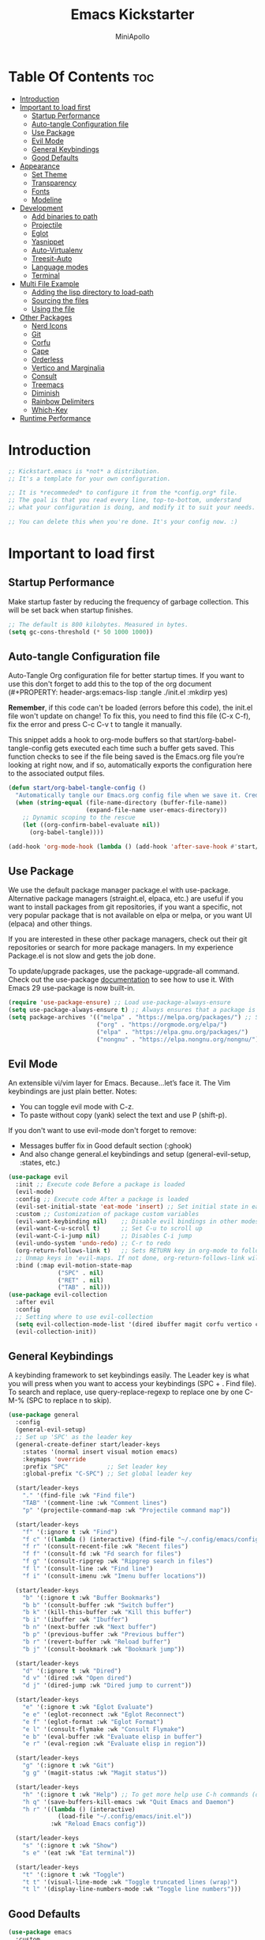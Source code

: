 #+Title: Emacs Kickstarter
#+Author: MiniApollo
#+Description: A starting point for Gnu Emacs with good defaults and packages that most people may want to use.
#+PROPERTY: header-args:emacs-lisp :tangle ./init.el :mkdirp yes
#+Startup: showeverything
#+Options: toc:2

* Table Of Contents :toc:
- [[#introduction][Introduction]]
- [[#important-to-load-first][Important to load first]]
  - [[#startup-performance][Startup Performance]]
  - [[#auto-tangle-configuration-file][Auto-tangle Configuration file]]
  - [[#use-package][Use Package]]
  - [[#evil-mode][Evil Mode]]
  - [[#general-keybindings][General Keybindings]]
  - [[#good-defaults][Good Defaults]]
- [[#appearance][Appearance]]
  - [[#set-theme][Set Theme]]
  - [[#transparency][Transparency]]
  - [[#fonts][Fonts]]
  - [[#modeline][Modeline]]
- [[#development][Development]]
  - [[#add-binaries-to-path][Add binaries to path]]
  - [[#projectile][Projectile]]
  - [[#eglot][Eglot]]
  - [[#yasnippet][Yasnippet]]
  - [[#auto-virtualenv][Auto-Virtualenv]]
  - [[#treesit-auto][Treesit-Auto]]
  - [[#language-modes][Language modes]]
  - [[#terminal][Terminal]]
- [[#multi-file-example][Multi File Example]]
  - [[#adding-the-lisp-directory-to-load-path][Adding the lisp directory to load-path]]
  - [[#sourcing-the-files][Sourcing the files]]
  - [[#using-the-file][Using the file]]
- [[#other-packages][Other Packages]]
  - [[#nerd-icons][Nerd Icons]]
  - [[#git][Git]]
  - [[#corfu][Corfu]]
  - [[#cape][Cape]]
  - [[#orderless][Orderless]]
  - [[#vertico-and-marginalia][Vertico and Marginalia]]
  - [[#consult][Consult]]
  - [[#treemacs][Treemacs]]
  - [[#diminish][Diminish]]
  - [[#rainbow-delimiters][Rainbow Delimiters]]
  - [[#which-key][Which-Key]]
- [[#runtime-performance][Runtime Performance]]

* Introduction
#+begin_src emacs-lisp
    ;; Kickstart.emacs is *not* a distribution.
    ;; It's a template for your own configuration.

    ;; It is *recommeded* to configure it from the *config.org* file.
    ;; The goal is that you read every line, top-to-bottom, understand
    ;; what your configuration is doing, and modify it to suit your needs.

    ;; You can delete this when you're done. It's your config now. :)
#+end_src

* Important to load first
** Startup Performance
Make startup faster by reducing the frequency of garbage collection. This will be set back when startup finishes.
#+begin_src emacs-lisp
    ;; The default is 800 kilobytes. Measured in bytes.
    (setq gc-cons-threshold (* 50 1000 1000))
#+end_src

** Auto-tangle Configuration file
Auto-Tangle Org configuration file for better startup times.
If you want to use this don't forget to add this to the top of the org document (#+PROPERTY: header-args:emacs-lisp :tangle ./init.el :mkdirp yes)

*Remember*, if this code can't be loaded (errors before this code), the init.el file won't update on change!
To fix this, you need to find this file (C-x C-f), fix the error and press C-c C-v t to tangle it manually.

This snippet adds a hook to org-mode buffers so that start/org-babel-tangle-config gets executed each time such a buffer gets saved.
This function checks to see if the file being saved is the Emacs.org file you’re looking at right now, and if so,
automatically exports the configuration here to the associated output files.
#+begin_src emacs-lisp
    (defun start/org-babel-tangle-config ()
      "Automatically tangle our Emacs.org config file when we save it. Credit to Emacs From Scratch for this one!"
      (when (string-equal (file-name-directory (buffer-file-name))
                          (expand-file-name user-emacs-directory))
        ;; Dynamic scoping to the rescue
        (let ((org-confirm-babel-evaluate nil))
          (org-babel-tangle))))

    (add-hook 'org-mode-hook (lambda () (add-hook 'after-save-hook #'start/org-babel-tangle-config)))
#+end_src

** Use Package
We use the default package manager package.el with use-package. Alternative package managers (straight.el, elpaca, etc.) are useful if you want to
install packages from git repositories, if you want a specific, not very popular package that is not available on elpa or melpa,
or you want UI (elpaca) and other things.

If you are interested in these other package managers, check out their git repositories or search for more package managers.
In my experience Package.el is not slow and gets the job done.

To update/upgrade packages, use the package-upgrade-all command.
Check out the use-package [[https://www.gnu.org/software/emacs/manual/use-package.html][documentation]] to see how to use it.
With Emacs 29 use-package is now built-in.
#+begin_src emacs-lisp
    (require 'use-package-ensure) ;; Load use-package-always-ensure
    (setq use-package-always-ensure t) ;; Always ensures that a package is installed
    (setq package-archives '(("melpa" . "https://melpa.org/packages/") ;; Sets default package repositories
                             ("org" . "https://orgmode.org/elpa/")
                             ("elpa" . "https://elpa.gnu.org/packages/")
                             ("nongnu" . "https://elpa.nongnu.org/nongnu/"))) ;; For Eat Terminal
#+end_src

** Evil Mode
An extensible vi/vim layer for Emacs. Because…let’s face it. The Vim keybindings are just plain better.
Notes:
- You can toggle evil mode with C-z.
- To paste without copy (yank) select the text and use P (shift-p).

If you don't want to use evil-mode don't forget to remove:
- Messages buffer fix in Good default section (:ghook)
- And also change general.el keybindings and setup (general-evil-setup, :states, etc.)
#+begin_src emacs-lisp
    (use-package evil
      :init ;; Execute code Before a package is loaded
      (evil-mode)
      :config ;; Execute code After a package is loaded
      (evil-set-initial-state 'eat-mode 'insert) ;; Set initial state in eat terminal to insert mode
      :custom ;; Customization of package custom variables
      (evil-want-keybinding nil)    ;; Disable evil bindings in other modes (It's not consistent and not good)
      (evil-want-C-u-scroll t)      ;; Set C-u to scroll up
      (evil-want-C-i-jump nil)      ;; Disables C-i jump
      (evil-undo-system 'undo-redo) ;; C-r to redo
      (org-return-follows-link t)   ;; Sets RETURN key in org-mode to follow links
      ;; Unmap keys in 'evil-maps. If not done, org-return-follows-link will not work
      :bind (:map evil-motion-state-map
                  ("SPC" . nil)
                  ("RET" . nil)
                  ("TAB" . nil)))
    (use-package evil-collection
      :after evil
      :config
      ;; Setting where to use evil-collection
      (setq evil-collection-mode-list '(dired ibuffer magit corfu vertico consult))
      (evil-collection-init))
#+end_src

** General Keybindings
A keybinding framework to set keybindings easily.
The Leader key is what you will press when you want to access your keybindings (SPC + . Find file).
To search and replace, use query-replace-regexp to replace one by one C-M-% (SPC to replace n to skip).
#+begin_src emacs-lisp
    (use-package general
      :config
      (general-evil-setup)
      ;; Set up 'SPC' as the leader key
      (general-create-definer start/leader-keys
        :states '(normal insert visual motion emacs)
        :keymaps 'override
        :prefix "SPC"           ;; Set leader key
        :global-prefix "C-SPC") ;; Set global leader key

      (start/leader-keys
        "." '(find-file :wk "Find file")
        "TAB" '(comment-line :wk "Comment lines")
        "p" '(projectile-command-map :wk "Projectile command map"))

      (start/leader-keys
        "f" '(:ignore t :wk "Find")
        "f c" '((lambda () (interactive) (find-file "~/.config/emacs/config.org")) :wk "Edit emacs config")
        "f r" '(consult-recent-file :wk "Recent files")
        "f f" '(consult-fd :wk "Fd search for files")
        "f g" '(consult-ripgrep :wk "Ripgrep search in files")
        "f l" '(consult-line :wk "Find line")
        "f i" '(consult-imenu :wk "Imenu buffer locations"))

      (start/leader-keys
        "b" '(:ignore t :wk "Buffer Bookmarks")
        "b b" '(consult-buffer :wk "Switch buffer")
        "b k" '(kill-this-buffer :wk "Kill this buffer")
        "b i" '(ibuffer :wk "Ibuffer")
        "b n" '(next-buffer :wk "Next buffer")
        "b p" '(previous-buffer :wk "Previous buffer")
        "b r" '(revert-buffer :wk "Reload buffer")
        "b j" '(consult-bookmark :wk "Bookmark jump"))

      (start/leader-keys
        "d" '(:ignore t :wk "Dired")
        "d v" '(dired :wk "Open dired")
        "d j" '(dired-jump :wk "Dired jump to current"))

      (start/leader-keys
        "e" '(:ignore t :wk "Eglot Evaluate")
        "e e" '(eglot-reconnect :wk "Eglot Reconnect")
        "e f" '(eglot-format :wk "Eglot Format")
        "e l" '(consult-flymake :wk "Consult Flymake")
        "e b" '(eval-buffer :wk "Evaluate elisp in buffer")
        "e r" '(eval-region :wk "Evaluate elisp in region"))

      (start/leader-keys
        "g" '(:ignore t :wk "Git")
        "g g" '(magit-status :wk "Magit status"))

      (start/leader-keys
        "h" '(:ignore t :wk "Help") ;; To get more help use C-h commands (describe variable, function, etc.)
        "h q" '(save-buffers-kill-emacs :wk "Quit Emacs and Daemon")
        "h r" '((lambda () (interactive)
                  (load-file "~/.config/emacs/init.el"))
                :wk "Reload Emacs config"))

      (start/leader-keys
        "s" '(:ignore t :wk "Show")
        "s e" '(eat :wk "Eat terminal"))

      (start/leader-keys
        "t" '(:ignore t :wk "Toggle")
        "t t" '(visual-line-mode :wk "Toggle truncated lines (wrap)")
        "t l" '(display-line-numbers-mode :wk "Toggle line numbers")))
#+end_src

** Good Defaults
#+begin_src emacs-lisp
    (use-package emacs
      :custom
      (menu-bar-mode nil)         ;; Disable the menu bar
      (scroll-bar-mode nil)       ;; Disable the scroll bar
      (tool-bar-mode nil)         ;; Disable the tool bar
      ;;(inhibit-startup-screen t)  ;; Disable welcome screen

      (delete-selection-mode t)   ;; Select text and delete it by typing.
      (electric-indent-mode nil)  ;; Turn off the weird indenting that Emacs does by default.
      (electric-pair-mode t)      ;; Turns on automatic parens pairing

      (blink-cursor-mode nil)     ;; Don't blink cursor
      (global-auto-revert-mode t) ;; Automatically reload file and show changes if the file has changed

      ;;(dired-kill-when-opening-new-dired-buffer t) ;; Dired don't create new buffer
      ;;(recentf-mode t) ;; Enable recent file mode

      ;;(global-visual-line-mode t)           ;; Enable truncated lines
      ;;(display-line-numbers-type 'relative) ;; Relative line numbers
      (global-display-line-numbers-mode t)  ;; Display line numbers

      (mouse-wheel-progressive-speed nil) ;; Disable progressive speed when scrolling
      (scroll-conservatively 10) ;; Smooth scrolling
      ;;(scroll-margin 8)

      (tab-width 2)

      (make-backup-files nil) ;; Stop creating ~ backup files
      (auto-save-default nil) ;; Stop creating # auto save files
      :hook
      (prog-mode . (lambda () (hs-minor-mode t))) ;; Enable folding hide/show globally
      :config
      ;; Move customization variables to a separate file and load it, avoid filling up init.el with unnecessary variables
      (setq custom-file (locate-user-emacs-file "custom-vars.el"))
      (load custom-file 'noerror 'nomessage)
      :bind (
             ([escape] . keyboard-escape-quit) ;; Makes Escape quit prompts (Minibuffer Escape)
             )
      ;; Fix general.el leader key not working instantly in messages buffer with evil mode
      :ghook ('after-init-hook
              (lambda (&rest _)
                (when-let ((messages-buffer (get-buffer "*Messages*")))
                  (with-current-buffer messages-buffer
                    (evil-normalize-keymaps))))
              nil nil t)
      )
#+end_src

* Appearance
** Set Theme
Use consult-theme to easily try out themes (*Epilepsy* Warning).
#+begin_src emacs-lisp
    ;;(use-package gruvbox-theme
    ;;  :config
    ;;  (load-theme 'gruvbox-dark-medium t)) ;; We need to add t to trust this package
    (use-package doom-themes
      :ensure t
      :config
      ;; Global settings (defaults)
      (setq doom-themes-enable-bold t    ; if nil, bold is universally disabled
            doom-themes-enable-italic t) ; if nil, italics is universally disabled
      (load-theme 'doom-dracula t)

      ;; Enable flashing mode-line on errors
      (doom-themes-visual-bell-config)
      ;; Enable custom neotree theme (all-the-icons must be installed!)
      (doom-themes-neotree-config)
      ;; or for treemacs users
      (setq doom-themes-treemacs-theme "doom-atom") ; use "doom-colors" for less minimal icon theme
      (doom-themes-treemacs-config)
      ;; Corrects (and improves) org-mode's native fontification.
      (doom-themes-org-config))
#+end_src

** Transparency
With Emacs version 29, true transparency has been added.
#+begin_src emacs-lisp
    (add-to-list 'default-frame-alist '(alpha-background . 90)) ;; For all new frames henceforth
#+end_src

** Fonts
*** Setting fonts
#+begin_src emacs-lisp
    (set-face-attribute 'default nil
                        :font "JetBrains Mono" ;; Set your favorite type of font or download JetBrains Mono
                        :height 130
                        :weight 'medium)
    ;; This sets the default font on all graphical frames created after restarting Emacs.
    ;; Does the same thing as 'set-face-attribute default' above, but emacsclient fonts
    ;; are not right unless I also add this method of setting the default font.

    (add-to-list 'default-frame-alist '(font . "JetBrains Mono")) ;; Set your favorite font
    (setq-default line-spacing 0.22)
#+end_src

*** Zooming In/Out
You can use the bindings C-+ C-- for zooming in/out. You can also use CTRL plus the mouse wheel for zooming in/out.
#+begin_src emacs-lisp
    (use-package emacs
      :bind
      ("C-+" . text-scale-increase)
      ("C--" . text-scale-decrease)
      ("<C-wheel-up>" . text-scale-increase)
      ("<C-wheel-down>" . text-scale-decrease))
#+end_src

** Modeline
Replace the default modeline with a prettier more useful.
#+begin_src emacs-lisp
    (use-package doom-modeline
      :init (doom-modeline-mode 1)
      :custom
      (doom-modeline-height 25)     ;; Sets modeline height
      (doom-modeline-bar-width 5)   ;; Sets right bar width
      (doom-modeline-persp-name t)  ;; Adds perspective name to modeline
      (doom-modeline-persp-icon t)) ;; Adds folder icon next to persp name
#+end_src

* Development
** Add binaries to path
Add a path for custom binaries
#+begin_src emacs-lisp
  ;; (add-to-list 'exec-path "~/dev/bin/")
  (add-to-list 'exec-path "~/dev/elixir/lexical/_build/dev/package/lexical/bin/")
  (add-to-list 'exec-path "~/.local/bin/")
#+end_src

** Projectile
Project interaction library for Emacs.
#+begin_src emacs-lisp
    (use-package projectile
      :init
      (projectile-mode)
      :custom
      (projectile-run-use-comint-mode t) ;; Interactive run dialog when running projects inside emacs (like giving input)
      (projectile-switch-project-action #'projectile-dired) ;; Open dired when switching to a project
      (projectile-project-search-path '(("~/dev" . 2)))) ;; . 1 means only search the first subdirectory level for projects
    ;; Use Bookmarks for smaller, not standard projects
#+end_src

** Eglot
Language Server Protocol Support for Emacs. The built-in is now Eglot (with emacs 29).

Eglot is fast and minimal, but requires manual setup for LSP servers (downloading).
For more [[https://www.gnu.org/software/emacs/manual/html_mono/eglot.html][information how to use.]] One alternative to Eglot is Lsp-mode, check out the [[https://github.com/MiniApollo/kickstart.emacs/wiki][project wiki]] page for more information.

Eglot is easy to set up, but the only difficult part is downloading and setting up the lsp servers.
After that just add a hook with eglot-ensure to automatically start eglot for a given file type. And you are done.

As an example to use C, C++ you need to install clangd(or ccls) and uncomment the following lines. Now the language server will start automatically when opening any c,c++ file.

A harder example is Lua. Download the lua-language-server from their git repository, make the lua-language-server file executable at lua-language-server/bin.
Uncomment the following lines and change the path to the language server executable. Now the language server will work.
Or add the lua-language-server executable to your path.

If you can use a package manager just install the lsp server and add a hook.
Use visual block to uncomment easily in Org documents (C-v).
#+begin_src emacs-lisp
    ;;(use-package eglot
    ;;  :ensure nil ;; Don't install eglot because it's now built-in
    ;;  :hook ((c-mode c++-mode ;; Autostart lsp servers for a given mode
    ;;                 lua-mode) ;; Lua-mode needs to be installed
    ;;         . eglot-ensure)
    ;;  :custom
    ;;  ;; Good default
    ;;  (eglot-events-buffer-size 0) ;; No event buffers (Lsp server logs)
    ;;  (eglot-autoshutdown t);; Shutdown unused servers.
    ;;  (eglot-report-progress nil) ;; Disable lsp server logs (Don't show lsp messages at the bottom, java)
    ;;  ;; Manual lsp servers
    ;;  :config
    ;;  (add-to-list 'eglot-server-programs
    ;;               `(lua-mode . ("PATH_TO_THE_LSP_FOLDER/bin/lua-language-server" "-lsp"))) ;; Adds our lua lsp server to eglot's server list
    ;;  )
    (use-package
      eglot
      :ensure nil
      :config
      (add-to-list 'eglot-server-programs '(
((elixir-ts-mode heex-ts-mode elixir-mode) . ("start_lexical.sh"))
((python-ts-mode) . ("pyright-langserver"))

)))
#+end_src

** Yasnippet
A template system for Emacs. And yasnippet-snippets is a snippet collection package.
To use it write out the full keyword (or use autocompletion) and press Tab.
#+begin_src emacs-lisp
    (use-package yasnippet-snippets
      :hook (prog-mode . yas-minor-mode))
#+end_src

** Auto-Virtualenv
A template system for Emacs. And yasnippet-snippets is a snippet collection package.
To use it write out the full keyword (or use autocompletion) and press Tab.
#+begin_src emacs-lisp
    (use-package auto-virtualenv
      :ensure t
      :init
      (use-package pyvenv
        :ensure t)
      :config
      (add-hook 'python-mode-hook 'auto-virtualenv-set-virtualenv)
      (add-hook 'projectile-after-switch-project-hook 'auto-virtualenv-set-virtualenv)  ;; If using projectile
      )
#+end_src


** Treesit-Auto
Setup Treesit-Auto to automatically install TS grammars and configure major modes to use TS
#+begin_src emacs-lisp
    (use-package treesit-auto
      :ensure t
      :custom
      (treesit-auto-install 'prompt)
      :config
      (treesit-auto-add-to-auto-mode-alist 'all)
      (global-treesit-auto-mode))
#+end_src

** Language modes
It's not required for every language like C,C++,C#,Java,Javascript etc. to install language mode packages,
but for more specific languages it is necessary for syntax highlighting.
If you want to use TreeSitter, check out this [[https://www.masteringemacs.org/article/how-to-get-started-tree-sitter][website]] or try out [[https://github.com/renzmann/treesit-auto][Treesit-auto]].
Currently it's tedious to use Treesitter, because emacs has not yet fully migrated to it.

*** Lua mode
Example, how to setup a language mode (if you don't want it, feel free to delete it).
Use SPC-tab to uncomment the lines.
# #+begin_src emacs-lisp
#     (use-package lua-mode
#       :mode "\\.lua\\'") ;; Only start in a lua file
# #+end_src

*** Org Mode
Org mode is one of the things that emacs is loved for.
Once you've used it for a bit, you'll understand why people love it. Even reading about it can be inspiring!
For example, this document is effectively the source code and descriptions bound into the one document,
much like the literate programming ideas that Donald Knuth made famous.
#+begin_src emacs-lisp
    (use-package org
      :ensure nil
      :custom
      (org-edit-src-content-indentation 4) ;; Set src block automatic indent to 4 instead of 2.

      :hook
      (org-mode . org-indent-mode) ;; Indent text
      ;; The following prevents <> from auto-pairing when electric-pair-mode is on.
      ;; Otherwise, org-tempo is broken when you try to <s TAB...
      ;;(org-mode . (lambda ()
      ;;              (setq-local electric-pair-inhibit-predicate
      ;;                          `(lambda (c)
      ;;                             (if (char-equal c ?<) t (,electric-pair-inhibit-predicate c))))))
      )
#+end_src

*** Elixir mode
Setup Elixir mode using elixir-ts-mode and treesiter grammar
#+begin_src emacs-lisp
    (use-package
      emacs
      :ensure nil
      :custom

      ;; Should use:
      ;; (mapc #'treesit-install-language-grammar (mapcar #'car treesit-language-source-alist))
      ;; at least once per installation or while changing this list
      (treesit-language-source-alist
       '((heex . ("https://github.com/phoenixframework/tree-sitter-heex"))
         (elixir . ("https://github.com/elixir-lang/tree-sitter-elixir"))))

      (major-mode-remap-alist
       '((elixir-mode . elixir-ts-mode)))
      )

    (use-package
      elixir-ts-mode
      :hook (elixir-ts-mode . eglot-ensure)
      (elixir-ts-mode
       .
       (lambda ()
         (push '(">=" . ?\u2265) prettify-symbols-alist)
         (push '("<=" . ?\u2264) prettify-symbols-alist)
         (push '("!=" . ?\u2260) prettify-symbols-alist)
         (push '("==" . ?\u2A75) prettify-symbols-alist)
         (push '("=~" . ?\u2245) prettify-symbols-alist)
         (push '("<-" . ?\u2190) prettify-symbols-alist)
         (push '("->" . ?\u2192) prettify-symbols-alist)
         (push '("<-" . ?\u2190) prettify-symbols-alist)
         (push '("|>" . ?\u25B7) prettify-symbols-alist)))
      (before-save . eglot-format))

#+end_src

**** Table of Contents
#+begin_src emacs-lisp
    (use-package toc-org
      :commands toc-org-enable
      :hook (org-mode . toc-org-mode))
#+end_src

**** Org Superstar
Prettify headings and plain lists in Org mode. Modern version of org-bullets.
#+begin_src emacs-lisp
    (use-package org-superstar
      :after org
      :hook (org-mode . org-superstar-mode))
#+end_src

**** Source Code Block Tag Expansion
Org-tempo is not a separate package but a module within org that can be enabled.
Org-tempo allows for '<s' followed by TAB to expand to a begin_src tag.
#+begin_src emacs-lisp
    (use-package org-tempo
      :ensure nil
      :after org)
#+end_src

** Terminal
*** Eat
Eat(Emulate A Terminal) is a terminal emulator within Emacs.
It's more portable and less overhead for users over like vterm or eshell.
We setup eat with eshell, if you want to use bash, zsh etc., check out their git [[https://codeberg.org/akib/emacs-eat][repository]] how to do it.
#+begin_src emacs-lisp
    (use-package eat
      :hook ('eshell-load-hook #'eat-eshell-mode))
#+end_src

* Multi File Example
** Adding the lisp directory to load-path
Adds the lisp directory to emacs's load path to search for elisp files.
This is necessary, because emacs does not search the entire user-emacs-directory.
The directory name can be anything, just add it to the load-path.
#+begin_src emacs-lisp
    ;; (add-to-list 'load-path (expand-file-name "lisp" user-emacs-directory))
#+end_src

** Sourcing the files
To use the elisp files we need to load it.
Notes:
- Don't forget the file and the provide name needs to be the same.
- When naming elisp files, functions, it is recommended to use a group name (e.g init-, start- or any custom name), so it does not get mixed up with other names, functions.
#+begin_src emacs-lisp
    ;; (require 'start-multiFileExample)
#+end_src

** Using the file
And now we can use everything from that file.
#+begin_src emacs-lisp
    ;; (start/hello)
#+end_src

* Other Packages
All the package setups that don't need much tweaking.
** Nerd Icons
For icons and more helpful UI.
This is an icon set that can be used with dired, ibuffer and other Emacs programs.

Don't forget to use nerd-icons-install-fonts.

We use Nerd icons because it has more, better icons and all-the-icons only supports GUI.
While nerd-icons supports both GUI and TUI.
#+begin_src emacs-lisp
    (use-package nerd-icons
      :if (display-graphic-p))

    (use-package nerd-icons-dired
      :hook (dired-mode . (lambda () (nerd-icons-dired-mode t))))

    (use-package nerd-icons-ibuffer
      :hook (ibuffer-mode . nerd-icons-ibuffer-mode))
#+end_src

** Git
*** Magit
Complete text-based user interface to Git.
#+begin_src emacs-lisp
    (use-package magit
      :commands magit-status)
#+end_src

*** Diff-hl
Highlights uncommitted changes on the left side of the window (area also known as the "gutter"), allows you to jump between and revert them selectively.
#+begin_src emacs-lisp
    (use-package diff-hl
      :hook ((dired-mode         . diff-hl-dired-mode-unless-remote)
             (magit-pre-refresh  . diff-hl-magit-pre-refresh)
             (magit-post-refresh . diff-hl-magit-post-refresh))
      :init (global-diff-hl-mode))
#+end_src

** Corfu
Enhances in-buffer completion with a small completion popup.
Corfu is a small package, which relies on the Emacs completion facilities and concentrates on providing a polished completion.
For more configuration options check out their [[https://github.com/minad/corfu][git repository]].
Notes:
- To enter Orderless field separator, use M-SPC.
#+begin_src emacs-lisp
    (use-package corfu
      ;; Optional customizations
      :custom
      (corfu-cycle t)                ;; Enable cycling for `corfu-next/previous'
      (corfu-auto t)                 ;; Enable auto completion
      (corfu-auto-prefix 2)          ;; Minimum length of prefix for auto completion.
      (corfu-popupinfo-mode t)       ;; Enable popup information
      (corfu-popupinfo-delay 0.5)    ;; Lower popupinfo delay to 0.5 seconds from 2 seconds
      (corfu-separator ?\s)          ;; Orderless field separator, Use M-SPC to enter separator
      ;; (corfu-quit-at-boundary nil)   ;; Never quit at completion boundary
      ;; (corfu-quit-no-match nil)      ;; Never quit, even if there is no match
      ;; (corfu-preview-current nil)    ;; Disable current candidate preview
      ;; (corfu-preselect 'prompt)      ;; Preselect the prompt
      ;; (corfu-on-exact-match nil)     ;; Configure handling of exact matches
      ;; (corfu-scroll-margin 5)        ;; Use scroll margin
      (completion-ignore-case t)
      ;; Enable indentation+completion using the TAB key.
      ;; `completion-at-point' is often bound to M-TAB.
      (tab-always-indent 'complete)
      (corfu-preview-current nil) ;; Don't insert completion without confirmation
      ;; Recommended: Enable Corfu globally.  This is recommended since Dabbrev can
      ;; be used globally (M-/).  See also the customization variable
      ;; `global-corfu-modes' to exclude certain modes.
      :init
      (global-corfu-mode))

    (use-package nerd-icons-corfu
      :after corfu
      :init (add-to-list 'corfu-margin-formatters #'nerd-icons-corfu-formatter))
#+end_src

** Cape
Provides Completion At Point Extensions which can be used in combination with Corfu, Company or the default completion UI.
Notes:
- The functions that are added later will be the first in the completion list.
- Take care when adding Capfs (Completion-at-point-functions) to the list since each of the Capfs adds a small runtime cost.
Read the [[https://github.com/minad/cape#configuration][configuration section]] in Cape's readme for more information.
#+begin_src emacs-lisp
    (use-package cape
      :after corfu
      :init
      ;; Add to the global default value of `completion-at-point-functions' which is
      ;; used by `completion-at-point'.  The order of the functions matters, the
      ;; first function returning a result wins.  Note that the list of buffer-local
      ;; completion functions takes precedence over the global list.
      ;; The functions that are added later will be the first in the list

      (add-to-list 'completion-at-point-functions #'cape-dabbrev) ;; Complete word from current buffers
      (add-to-list 'completion-at-point-functions #'cape-dict) ;; Dictionary completion
      (add-to-list 'completion-at-point-functions #'cape-file) ;; Path completion
      (add-to-list 'completion-at-point-functions #'cape-elisp-block) ;; Complete elisp in Org or Markdown mode
      (add-to-list 'completion-at-point-functions #'cape-keyword) ;; Keyword/Snipet completion

      ;;(add-to-list 'completion-at-point-functions #'cape-abbrev) ;; Complete abbreviation
      ;;(add-to-list 'completion-at-point-functions #'cape-history) ;; Complete from Eshell, Comint or minibuffer history
      ;;(add-to-list 'completion-at-point-functions #'cape-line) ;; Complete entire line from current buffer
      ;;(add-to-list 'completion-at-point-functions #'cape-elisp-symbol) ;; Complete Elisp symbol
      ;;(add-to-list 'completion-at-point-functions #'cape-tex) ;; Complete Unicode char from TeX command, e.g. \hbar
      ;;(add-to-list 'completion-at-point-functions #'cape-sgml) ;; Complete Unicode char from SGML entity, e.g., &alpha
      ;;(add-to-list 'completion-at-point-functions #'cape-rfc1345) ;; Complete Unicode char using RFC 1345 mnemonics
      )
#+end_src

** Orderless
Completion style that divides the pattern into space-separated components, and matches candidates that match all of the components in any order.
Recomended for packages like vertico, corfu.
#+begin_src emacs-lisp
    (use-package orderless
      :custom
      (completion-styles '(orderless basic))
      (completion-category-overrides '((file (styles basic partial-completion)))))
#+end_src

** Vertico and Marginalia
- Vertico: Provides a performant and minimalistic vertical completion UI based on the default completion system.
- Savehist: Saves completion history.
- Marginalia: Adds extra metadata for completions in the margins (like descriptions).
- Nerd-icons-completion: Adds icons to completion candidates using the built in completion metadata functions.

We use this packages, because they use emacs native functions. Unlike Ivy or Helm.
One alternative is ivy and counsel, check out the [[https://github.com/MiniApollo/kickstart.emacs/wiki][project wiki]] for more inforomation.
#+begin_src emacs-lisp
    (use-package vertico
      :init
      (vertico-mode))

    (savehist-mode) ;; Enables save history mode

    (use-package marginalia
      :after vertico
      :init
      (marginalia-mode))

    (use-package nerd-icons-completion
      :after marginalia
      :config
      (nerd-icons-completion-mode)
      :hook
      ('marginalia-mode-hook . 'nerd-icons-completion-marginalia-setup))
#+end_src

** Consult
Provides search and navigation commands based on the Emacs completion function.
Check out their [[https://github.com/minad/consult][git repository]] for more awesome functions.
#+begin_src emacs-lisp
    (use-package consult
      ;; Enable automatic preview at point in the *Completions* buffer. This is
      ;; relevant when you use the default completion UI.
      :hook (completion-list-mode . consult-preview-at-point-mode)
      :init
      ;; Optionally configure the register formatting. This improves the register
      ;; preview for `consult-register', `consult-register-load',
      ;; `consult-register-store' and the Emacs built-ins.
      (setq register-preview-delay 0.5
            register-preview-function #'consult-register-format)

      ;; Optionally tweak the register preview window.
      ;; This adds thin lines, sorting and hides the mode line of the window.
      (advice-add #'register-preview :override #'consult-register-window)

      ;; Use Consult to select xref locations with preview
      (setq xref-show-xrefs-function #'consult-xref
            xref-show-definitions-function #'consult-xref)
      :config
      ;; Optionally configure preview. The default value
      ;; is 'any, such that any key triggers the preview.
      ;; (setq consult-preview-key 'any)
      ;; (setq consult-preview-key "M-.")
      ;; (setq consult-preview-key '("S-<down>" "S-<up>"))

      ;; For some commands and buffer sources it is useful to configure the
      ;; :preview-key on a per-command basis using the `consult-customize' macro.
      ;; (consult-customize
      ;; consult-theme :preview-key '(:debounce 0.2 any)
      ;; consult-ripgrep consult-git-grep consult-grep
      ;; consult-bookmark consult-recent-file consult-xref
      ;; consult--source-bookmark consult--source-file-register
      ;; consult--source-recent-file consult--source-project-recent-file
      ;; :preview-key "M-."
      ;; :preview-key '(:debounce 0.4 any))

      ;; By default `consult-project-function' uses `project-root' from project.el.
      ;; Optionally configure a different project root function.
       ;;;; 1. project.el (the default)
      ;; (setq consult-project-function #'consult--default-project--function)
       ;;;; 2. vc.el (vc-root-dir)
      ;; (setq consult-project-function (lambda (_) (vc-root-dir)))
       ;;;; 3. locate-dominating-file
      ;; (setq consult-project-function (lambda (_) (locate-dominating-file "." ".git")))
       ;;;; 4. projectile.el (projectile-project-root)
      (autoload 'projectile-project-root "projectile")
      (setq consult-project-function (lambda (_) (projectile-project-root)))
       ;;;; 5. No project support
      ;; (setq consult-project-function nil)
      )
#+end_src

** Treemacs
Treemacs integration alongside evil, projectile and dired
#+begin_src emacs-lisp
    (use-package treemacs
      :ensure t
      :defer t
      :init
      (with-eval-after-load 'winum
        (define-key winum-keymap (kbd "M-0") #'treemacs-select-window))
      :config
      (progn
        (setq treemacs-collapse-dirs                   (if treemacs-python-executable 3 0)
              treemacs-deferred-git-apply-delay        0.5
              treemacs-directory-name-transformer      #'identity
              treemacs-display-in-side-window          t
              treemacs-eldoc-display                   'simple
              treemacs-file-event-delay                2000
              treemacs-file-extension-regex            treemacs-last-period-regex-value
              treemacs-file-follow-delay               0.2
              treemacs-file-name-transformer           #'identity
              treemacs-follow-after-init               t
              treemacs-expand-after-init               t
              treemacs-find-workspace-method           'find-for-file-or-pick-first
              treemacs-git-command-pipe                ""
              treemacs-goto-tag-strategy               'refetch-index
              treemacs-header-scroll-indicators        '(nil . "^^^^^^")
              treemacs-hide-dot-git-directory          t
              treemacs-indentation                     2
              treemacs-indentation-string              " "
              treemacs-is-never-other-window           nil
              treemacs-max-git-entries                 5000
              treemacs-missing-project-action          'ask
              treemacs-move-files-by-mouse-dragging    t
              treemacs-move-forward-on-expand          nil
              treemacs-no-png-images                   nil
              treemacs-no-delete-other-windows         t
              treemacs-project-follow-cleanup          nil
              treemacs-persist-file                    (expand-file-name ".cache/treemacs-persist" user-emacs-directory)
              treemacs-position                        'left
              treemacs-read-string-input               'from-child-frame
              treemacs-recenter-distance               0.1
              treemacs-recenter-after-file-follow      nil
              treemacs-recenter-after-tag-follow       nil
              treemacs-recenter-after-project-jump     'always
              treemacs-recenter-after-project-expand   'on-distance
              treemacs-litter-directories              '("/node_modules" "/.venv" "/.cask")
              treemacs-project-follow-into-home        nil
              treemacs-show-cursor                     nil
              treemacs-show-hidden-files               t
              treemacs-silent-filewatch                nil
              treemacs-silent-refresh                  nil
              treemacs-sorting                         'alphabetic-asc
              treemacs-select-when-already-in-treemacs 'move-back
              treemacs-space-between-root-nodes        t
              treemacs-tag-follow-cleanup              t
              treemacs-tag-follow-delay                1.5
              treemacs-text-scale                      nil
              treemacs-user-mode-line-format           nil
              treemacs-user-header-line-format         nil
              treemacs-wide-toggle-width               70
              treemacs-width                           35
              treemacs-width-increment                 1
              treemacs-width-is-initially-locked       t
              treemacs-workspace-switch-cleanup        nil)

        ;; The default width and height of the icons is 22 pixels. If you are
        ;; using a Hi-DPI display, uncomment this to double the icon size.
        ;;(treemacs-resize-icons 44)

        (treemacs-follow-mode t)
        (treemacs-filewatch-mode t)
        (treemacs-fringe-indicator-mode 'always)
        (when treemacs-python-executable
          (treemacs-git-commit-diff-mode t))

        (pcase (cons (not (null (executable-find "git")))
                     (not (null treemacs-python-executable)))
          (`(t . t)
           (treemacs-git-mode 'deferred))
          (`(t . _)
           (treemacs-git-mode 'simple)))

        (treemacs-hide-gitignored-files-mode nil))
      :bind
      (:map global-map
            ("M-0"       . treemacs-select-window)
            ("C-x t 1"   . treemacs-delete-other-windows)
            ("C-x t t"   . treemacs)
            ("C-x t d"   . treemacs-select-directory)
            ("C-x t B"   . treemacs-bookmark)
            ("C-x t C-t" . treemacs-find-file)
            ("C-x t M-t" . treemacs-find-tag)))

    (use-package treemacs-nerd-icons
      :after (treemacs nerd-icons)
      :config
      (treemacs-load-theme "nerd-icons"))

    (use-package treemacs-evil
      :after (treemacs evil)
      :ensure t)

    (use-package treemacs-projectile
      :after (treemacs projectile)
      :ensure t)

    (use-package treemacs-icons-dired
      :hook (dired-mode . treemacs-icons-dired-enable-once)
      :ensure t)

    (use-package treemacs-magit
      :after (treemacs magit)
      :ensure t)
#+end_src

** Diminish
This package implements hiding or abbreviation of the modeline displays (lighters) of minor-modes.
With this package installed, you can add ‘:diminish’ to any use-package block to hide that particular mode in the modeline.
#+begin_src emacs-lisp
    (use-package diminish)
#+end_src

** Rainbow Delimiters
Adds colors to brackets.
#+begin_src emacs-lisp
    (use-package rainbow-delimiters
      :hook (prog-mode . rainbow-delimiters-mode))
#+end_src

** Which-Key
Which-key is a helper utility for keychords (which key to press).
#+begin_src emacs-lisp
    (use-package which-key
      :init
      (which-key-mode 1)
      :diminish
      :custom
      (which-key-side-window-location 'bottom)
      (which-key-sort-order #'which-key-key-order-alpha) ;; Same as default, except single characters are sorted alphabetically
      (which-key-sort-uppercase-first nil)
      (which-key-add-column-padding 1) ;; Number of spaces to add to the left of each column
      (which-key-min-display-lines 6)  ;; Increase the minimum lines to display, because the default is only 1
      (which-key-idle-delay 0.8)       ;; Set the time delay (in seconds) for the which-key popup to appear
      (which-key-max-description-length 25)
      (which-key-allow-imprecise-window-fit nil)) ;; Fixes which-key window slipping out in Emacs Daemon
#+end_src

* Runtime Performance
Dial the GC threshold back down so that garbage collection happens more frequently but in less time.
We also increase Read Process Output Max so emacs can read more data.
#+begin_src emacs-lisp
    ;; Make gc pauses faster by decreasing the threshold.
    (setq gc-cons-threshold (* 2 1000 1000))
    ;; Increase the amount of data which Emacs reads from the process
    (setq read-process-output-max (* 1024 1024)) ;; 1mb
#+end_src

